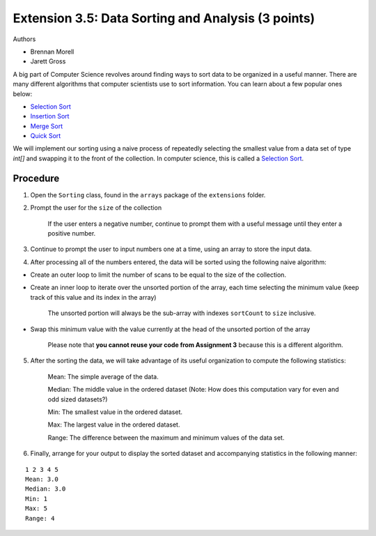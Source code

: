 ===================================================
Extension 3.5: Data Sorting and Analysis (3 points)
===================================================

Authors

* Brennan Morell
* Jarett Gross

A big part of Computer Science revolves around finding ways to sort data to be organized in a useful manner. There are many different algorithms that computer scientists use to sort information. You can learn about a few popular ones below:

* `Selection Sort <https://en.wikipedia.org/wiki/Selection_sort>`_
* `Insertion Sort <https://en.wikipedia.org/wiki/Insertion_sort>`_
* `Merge Sort <https://en.wikipedia.org/wiki/Merge_sort>`_
* `Quick Sort <https://en.wikipedia.org/wiki/Quicksort>`_


We will implement our sorting using a naive process of repeatedly selecting the smallest value from a data set of type `int[]` and swapping it to the front of the collection. In computer science, this is called a `Selection Sort <https://en.wikipedia.org/wiki/Selection_sort>`_.

Procedure
=========================

1. Open the ``Sorting`` class, found in the ``arrays`` package of the ``extensions`` folder.

2. Prompt the user for the ``size`` of the collection

	If the user enters a negative number, continue to prompt them with a useful message until they enter a positive number.

3. Continue to prompt the user to input numbers one at a time, using an array to store the input data.

4. After processing all of the numbers entered, the data will be sorted using the following naive algorithm:

* Create an outer loop to limit the number of scans to be equal to the size of the collection.
 
* Create an inner loop to iterate over the unsorted portion of the array, each time selecting the minimum value (keep track of this value and its index in the array)

	The unsorted portion will always be the sub-array with indexes ``sortCount`` to ``size`` inclusive.

* Swap this minimum value with the value currently at the head of the unsorted portion of the array

	.. image:: selection.gif

	Please note that **you cannot reuse your code from Assignment 3** because this is a different algorithm.

5. After the sorting the data, we will take advantage of its useful organization to compute the following statistics:

	Mean: The simple average of the data.

	Median: The middle value in the ordered dataset (Note: How does this computation vary for even and odd sized datasets?)

	Min: The smallest value in the ordered dataset.

	Max: The largest value in the ordered dataset.

	Range: The difference between the maximum and minimum values of the data set.

6. Finally, arrange for your output to display the sorted dataset and accompanying statistics in the following manner:

::

	1 2 3 4 5 
	Mean: 3.0
	Median: 3.0
	Min: 1
	Max: 5
	Range: 4
